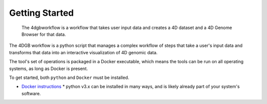 Getting Started
===============

.. figure:: img/workflow_diagram.png

   The 4dgbworkflow is a workflow that takes user input data
   and creates a 4D dataset and a 4D Genome Browser for that data. 

The 4DGB workflow is a python script that manages a complex workflow of steps
that take a user's input data and transforms that data into an interactive
visualization of 4D genomic data.

The tool's set of operations is packaged in a Docker executable, which means
the tools can be run on all operating systems, as long as Docker is present. 

To get started, both ``python`` and ``Docker`` must be installed.

* `Docker instructions <https://docs.docker.com/desktop/>`_ * python v3.x can
  be installed in many ways, and is likely already part of your system's
  software.

